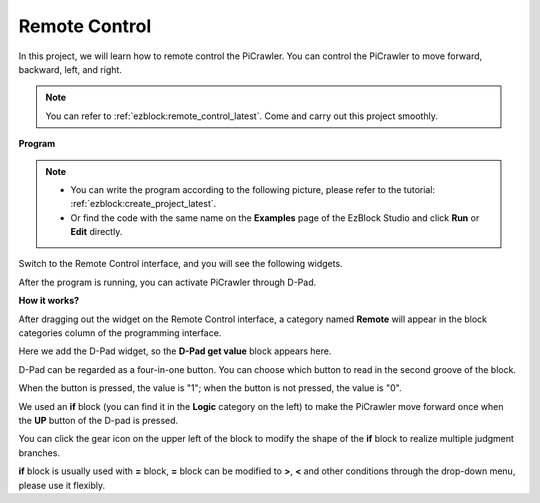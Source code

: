 .. _ezb_remote:

Remote Control
=========================


In this project, we will learn how to remote control the PiCrawler. 
You can control the PiCrawler to move forward, backward, left, and right.

.. image:: img/remote_control.png

.. note:: 

    You can refer to :ref:`ezblock:remote_control_latest`. Come and carry out this project smoothly.

**Program**

.. note::

    * You can write the program according to the following picture, please refer to the tutorial: :ref:`ezblock:create_project_latest`.
    * Or find the code with the same name on the **Examples** page of the EzBlock Studio and click **Run** or **Edit** directly.

.. image:: img/remote.png

Switch to the Remote Control interface, and you will see the following widgets.

.. image:: img/remote_B.png

After the program is running, you can activate PiCrawler through D-Pad.

**How it works?**

After dragging out the widget on the Remote Control interface, a category named **Remote** will appear in the block categories column of the programming interface.

Here we add the D-Pad widget, so the **D-Pad get value** block appears here.

.. image:: img/sp210927_180739.png

D-Pad can be regarded as a four-in-one button. You can choose which button to read in the second groove of the block.

When the button is pressed, the value is "1"; when the button is not pressed, the value is "0".


.. image:: img/sp210927_182447.png
    :width: 200

We used an **if** block (you can find it in the **Logic** category on the left) to make the PiCrawler move forward once when the **UP** button of the D-pad is pressed.

.. image:: img/sp210927_182828.png
    :width: 600

You can click the gear icon on the upper left of the block to modify the shape of the **if** block to realize multiple judgment branches.


.. image:: img/sp210927_183237.png
    :width: 300

**if** block is usually used with **=** block, **=** block can be modified to **>**, **<** and other conditions through the drop-down menu, please use it flexibly.
